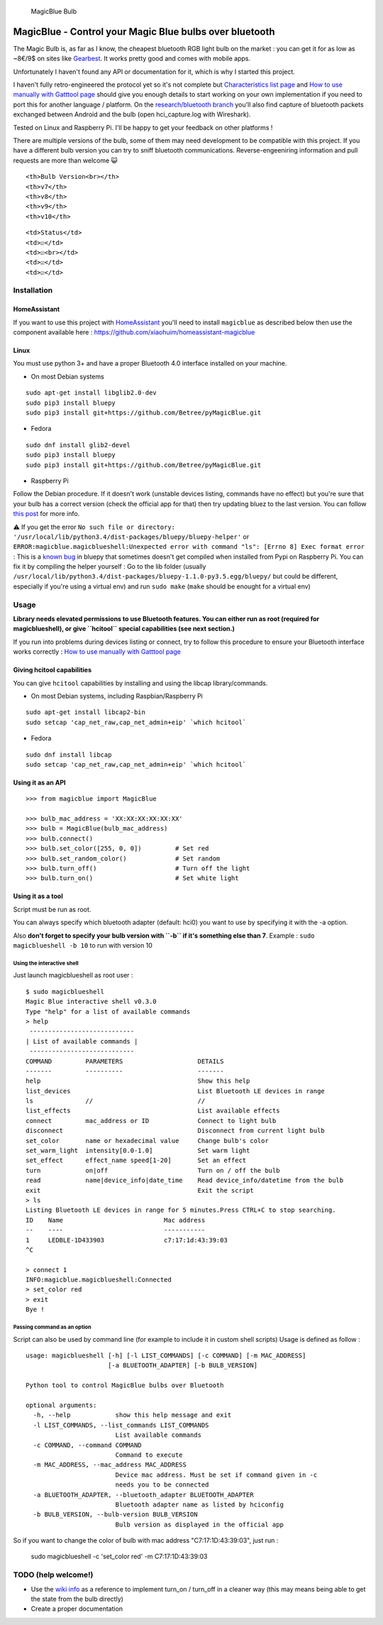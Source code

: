 .. figure:: https://lut.im/xpaCaUNTaU/k6WRbc71KMMSFIln.jpg
   :alt: MagicBlue Bulb

   MagicBlue Bulb

MagicBlue - Control your Magic Blue bulbs over bluetooth
========================================================

The Magic Bulb is, as far as I know, the cheapest bluetooth RGB light
bulb on the market : you can get it for as low as ~8€/9$ on sites like
`Gearbest <http://www.gearbest.com/smart-light-bulb/pp_230349.html>`__.
It works pretty good and comes with mobile apps.

Unfortunately I haven't found any API or documentation for it, which is
why I started this project.

I haven't fully retro-engineered the protocol yet so it's not complete
but `Characteristics list
page <https://github.com/Betree/pyMagicBlue/wiki/Characteristics-list>`__
and `How to use manually with Gatttool
page <https://github.com/Betree/pyMagicBlue/wiki/How-to-use-manually-with-Gatttool>`__
should give you enough details to start working on your own
implementation if you need to port this for another language / platform.
On the `research/bluetooth
branch <https://github.com/Betree/pyMagicBlue/tree/research/bluetooth>`__
you'll also find capture of bluetooth packets exchanged between Android
and the bulb (open hci\_capture.log with Wireshark).

Tested on Linux and Raspberry Pi. I'll be happy to get your feedback on
other platforms !

There are multiple versions of the bulb, some of them may need
development to be compatible with this project. If you have a different
bulb version you can try to sniff bluetooth communications.
Reverse-engeeniring information and pull requests are more than welcome
😺

.. raw:: html

   <table>

.. raw:: html

   <tr>

::

    <th>Bulb Version<br></th>
    <th>v7</th>
    <th>v8</th>
    <th>v9</th>
    <th>v10</th>

.. raw:: html

   </tr>

.. raw:: html

   <tr>

::

    <td>Status</td>
    <td>☑️</td>
    <td>☑️<br></td>
    <td>☑️</td>
    <td>☑️</td>

.. raw:: html

   </tr>

.. raw:: html

   </table>

Installation
------------

HomeAssistant
~~~~~~~~~~~~~

If you want to use this project with
`HomeAssistant <https://home-assistant.io/>`__ you'll need to install
``magicblue`` as described below then use the component available here :
https://github.com/xiaohuim/homeassistant-magicblue

Linux
~~~~~

You must use python 3+ and have a proper Bluetooth 4.0 interface
installed on your machine.

-  On most Debian systems

::

    sudo apt-get install libglib2.0-dev
    sudo pip3 install bluepy
    sudo pip3 install git+https://github.com/Betree/pyMagicBlue.git

-  Fedora

::

    sudo dnf install glib2-devel
    sudo pip3 install bluepy
    sudo pip3 install git+https://github.com/Betree/pyMagicBlue.git

-  Raspberry Pi

Follow the Debian procedure. If it doesn't work (unstable devices
listing, commands have no effect) but you're sure that your bulb has a
correct version (check the official app for that) then try updating
bluez to the last version. You can follow `this
post <https://community.home-assistant.io/t/xiaomi-mi-plants-monitor-flower/3388/135>`__
for more info.

⚠️ If you get the error
``No such file or directory: '/usr/local/lib/python3.4/dist-packages/bluepy/bluepy-helper'``
or
``ERROR:magicblue.magicblueshell:Unexpected error with command "ls": [Errno 8] Exec format error``
: This is a `known
bug <https://github.com/IanHarvey/bluepy/issues/158>`__ in bluepy that
sometimes doesn't get compiled when installed from Pypi on Raspberry Pi.
You can fix it by compiling the helper yourself : Go to the lib folder
(usually
``/usr/local/lib/python3.4/dist-packages/bluepy-1.1.0-py3.5.egg/bluepy/``
but could be different, especially if you're using a virtual env) and
run ``sudo make`` (``make`` should be enought for a virtual env)

Usage
-----

**Library needs elevated permissions to use Bluetooth features. You can
either run as root (required for magicblueshell), or give ``hcitool``
special capabilities (see next section.)**

If you run into problems during devices listing or connect, try to
follow this procedure to ensure your Bluetooth interface works correctly
: `How to use manually with Gatttool
page <https://github.com/Betree/pyMagicBlue/wiki/How-to-use-manually-with-Gatttool>`__

Giving hcitool capabilities
~~~~~~~~~~~~~~~~~~~~~~~~~~~

You can give ``hcitool`` capabilities by installing and using the libcap
library/commands.

-  On most Debian systems, including Raspbian/Raspberry Pi

::

    sudo apt-get install libcap2-bin
    sudo setcap 'cap_net_raw,cap_net_admin+eip' `which hcitool`

-  Fedora

::

    sudo dnf install libcap
    sudo setcap 'cap_net_raw,cap_net_admin+eip' `which hcitool`

Using it as an API
~~~~~~~~~~~~~~~~~~

::

    >>> from magicblue import MagicBlue

    >>> bulb_mac_address = 'XX:XX:XX:XX:XX:XX'
    >>> bulb = MagicBlue(bulb_mac_address)
    >>> bulb.connect()
    >>> bulb.set_color([255, 0, 0])         # Set red
    >>> bulb.set_random_color()             # Set random
    >>> bulb.turn_off()                     # Turn off the light
    >>> bulb.turn_on()                      # Set white light

Using it as a tool
~~~~~~~~~~~~~~~~~~

Script must be run as root.

You can always specify which bluetooth adapter (default: hci0) you want
to use by specifying it with the -a option.

Also **don't forget to specify your bulb version with ``-b`` if it's
something else than 7**. Example : ``sudo magicblueshell -b 10`` to run
with version 10

Using the interactive shell
^^^^^^^^^^^^^^^^^^^^^^^^^^^

Just launch magicblueshell as root user :

::

    $ sudo magicblueshell
    Magic Blue interactive shell v0.3.0
    Type "help" for a list of available commands
    > help
     ----------------------------
    | List of available commands |
     ----------------------------
    COMMAND         PARAMETERS                    DETAILS
    -------         ----------                    -------
    help                                          Show this help
    list_devices                                  List Bluetooth LE devices in range
    ls              //                            //
    list_effects                                  List available effects
    connect         mac_address or ID             Connect to light bulb
    disconnect                                    Disconnect from current light bulb
    set_color       name or hexadecimal value     Change bulb's color
    set_warm_light  intensity[0.0-1.0]            Set warm light
    set_effect      effect_name speed[1-20]       Set an effect
    turn            on|off                        Turn on / off the bulb
    read            name|device_info|date_time    Read device_info/datetime from the bulb
    exit                                          Exit the script
    > ls
    Listing Bluetooth LE devices in range for 5 minutes.Press CTRL+C to stop searching.
    ID    Name                           Mac address 
    --    ----                           ----------- 
    1     LEDBLE-1D433903                c7:17:1d:43:39:03
    ^C

    > connect 1
    INFO:magicblue.magicblueshell:Connected
    > set_color red
    > exit
    Bye !

Passing command as an option
^^^^^^^^^^^^^^^^^^^^^^^^^^^^

Script can also be used by command line (for example to include it in
custom shell scripts) Usage is defined as follow :

::

    usage: magicblueshell [-h] [-l LIST_COMMANDS] [-c COMMAND] [-m MAC_ADDRESS]
                          [-a BLUETOOTH_ADAPTER] [-b BULB_VERSION]

    Python tool to control MagicBlue bulbs over Bluetooth

    optional arguments:
      -h, --help            show this help message and exit
      -l LIST_COMMANDS, --list_commands LIST_COMMANDS
                            List available commands
      -c COMMAND, --command COMMAND
                            Command to execute
      -m MAC_ADDRESS, --mac_address MAC_ADDRESS
                            Device mac address. Must be set if command given in -c
                            needs you to be connected
      -a BLUETOOTH_ADAPTER, --bluetooth_adapter BLUETOOTH_ADAPTER
                            Bluetooth adapter name as listed by hciconfig
      -b BULB_VERSION, --bulb-version BULB_VERSION
                            Bulb version as displayed in the official app

So if you want to change the color of bulb with mac address
"C7:17:1D:43:39:03", just run :

    sudo magicblueshell -c 'set\_color red' -m C7:17:1D:43:39:03

TODO (help welcome!)
--------------------

-  Use the `wiki
   info <https://github.com/Betree/magicblue/wiki/How-to-use-manually-with-Gatttool#functions>`__
   as a reference to implement turn\_on / turn\_off in a cleaner way
   (this may means being able to get the state from the bulb directly)
-  Create a proper documentation
